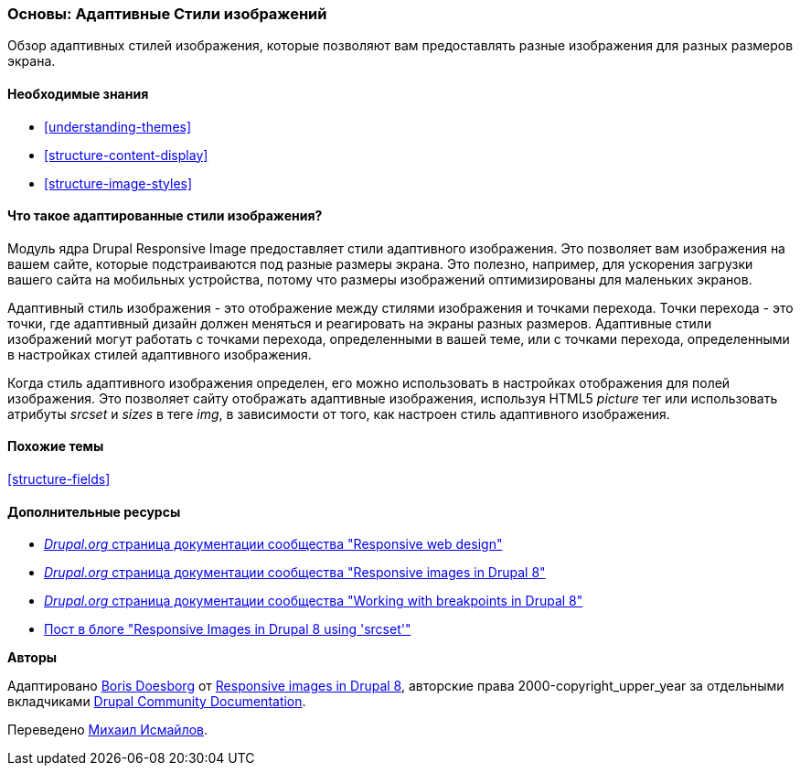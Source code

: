 [[structure-image-responsive]]

=== Основы: Адаптивные Стили изображений

[role="summary"]
Обзор адаптивных стилей изображения, которые позволяют вам предоставлять разные изображения для разных размеров экрана.

(((Адаптивные Стили изображений,обзор)))
(((Стили изображений,адаптированный)))
(((Точка перехода,обзор)))
(((HTML5 тег изображения, и адаптированные изображения)))

==== Необходимые знания

* <<understanding-themes>>
* <<structure-content-display>>
* <<structure-image-styles>>

==== Что такое адаптированные стили изображения?

Модуль ядра Drupal Responsive Image предоставляет стили адаптивного изображения. Это позволяет
вам изображения на вашем сайте, которые подстраиваются под разные
размеры экрана. Это полезно, например, для ускорения загрузки вашего сайта на
мобильных устройства, потому что размеры изображений оптимизированы для маленьких экранов.

Адаптивный стиль изображения - это отображение между стилями изображения и точками перехода.
Точки перехода - это точки, где адаптивный дизайн должен меняться и
реагировать на экраны разных размеров. Адаптивные стили изображений могут работать
с точками перехода, определенными в вашей теме, или с точками перехода, определенными в
настройках стилей адаптивного изображения.

Когда стиль адаптивного изображения определен, его можно использовать в настройках отображения
для полей изображения. Это позволяет сайту отображать адаптивные изображения, используя
HTML5 _picture_ тег или использовать атрибуты _srcset_ и _sizes_ в теге _img_,
в зависимости от того, как настроен стиль адаптивного изображения.

==== Похожие темы

<<structure-fields>>

==== Дополнительные ресурсы

* https://www.drupal.org/node/1388492[_Drupal.org_ страница документации сообщества "Responsive web design"]

* https://www.drupal.org/docs/8/mobile-guide/responsive-images-in-drupal-8[_Drupal.org_ страница документации сообщества "Responsive images in Drupal 8"]

* https://www.drupal.org/docs/8/theming-drupal-8/working-with-breakpoints-in-drupal-8[_Drupal.org_ страница документации сообщества "Working with breakpoints in Drupal 8"]

* https://chromatichq.com/blog/responsive-images-drupal-8-using-srcset[Пост в блоге "Responsive Images in Drupal 8 using 'srcset'"]

*Авторы*

Адаптировано https://www.drupal.org/u/batigolix[Boris Doesborg] от
https://www.drupal.org/docs/8/mobile-guide/responsive-images-in-drupal-8[Responsive
images in Drupal 8],
авторские права 2000-copyright_upper_year за отдельными вкладчиками
https://www.drupal.org/documentation[Drupal Community Documentation].

Переведено https://www.drupal.org/u/MishaIsmajlov[Михаил Исмайлов].
